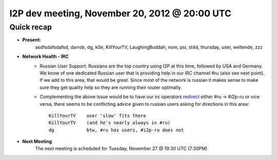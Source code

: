 I2P dev meeting, November 20, 2012 @ 20:00 UTC
==============================================

Quick recap
-----------

* **Present:** 
    asdfsdafsdafsd,
    darrob,
    dg,
    k0e,
    KillYourTV,
    LaughingBuddah,
    nom,
    psi,
    st4d,
    thursday,
    user,
    weltende,
    zzz

* **Network Health - IRC**
    * Russian User Support: Russians are the top country using I2P at
      this time, followed by USA and Germany. We know of one dedicated
      Russian user that is providing help in our IRC channel #ru
      (also see next point). If we add to this area, that would be
      great. Since most of the network is russian it makes sense to
      make sure they get quality help so they are running their
      router optimally.

    * Complementing the above issue would be to have our irc operators
      redirect_ either #ru -> #i2p-ru or vice versa, there seems to be
      conflicting advice given to russian users asking for directions
      in this area::

        KillYourTV    user 'slow' fits there
        KillYourTV    (and he's nearly always in #ru)
        dg            btw, #ru has users, #i2p-ru does not

..  _redirect: http://www.unrealircd.com/files/docs/unreal32docs.html#denychannelblock

* **Next Meeting**
    The next meeting is scheduled for Tuesday, November 27 @ 19:30 UTC (7:30PM)
